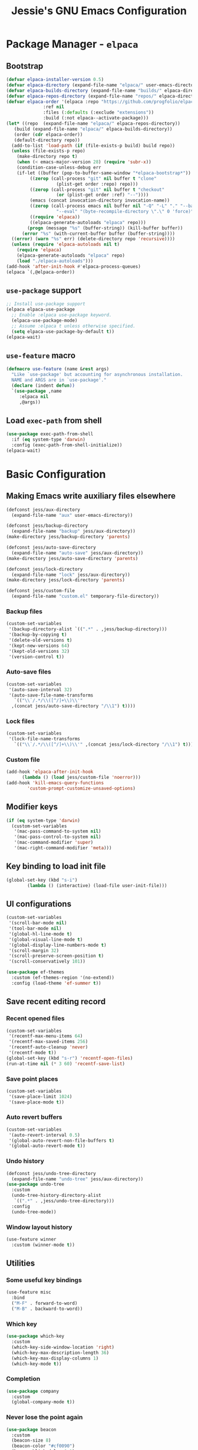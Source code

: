 #+title: Jessie's GNU Emacs Configuration

* Package Manager - =elpaca=

** Bootstrap

#+begin_src emacs-lisp
  (defvar elpaca-installer-version 0.5)
  (defvar elpaca-directory (expand-file-name "elpaca/" user-emacs-directory))
  (defvar elpaca-builds-directory (expand-file-name "builds/" elpaca-directory))
  (defvar elpaca-repos-directory (expand-file-name "repos/" elpaca-directory))
  (defvar elpaca-order '(elpaca :repo "https://github.com/progfolio/elpaca.git"
				:ref nil
				:files (:defaults (:exclude "extensions"))
				:build (:not elpaca--activate-package)))
  (let* ((repo  (expand-file-name "elpaca/" elpaca-repos-directory))
	 (build (expand-file-name "elpaca/" elpaca-builds-directory))
	 (order (cdr elpaca-order))
	 (default-directory repo))
    (add-to-list 'load-path (if (file-exists-p build) build repo))
    (unless (file-exists-p repo)
      (make-directory repo t)
      (when (< emacs-major-version 28) (require 'subr-x))
      (condition-case-unless-debug err
	  (if-let ((buffer (pop-to-buffer-same-window "*elpaca-bootstrap*"))
		   ((zerop (call-process "git" nil buffer t "clone"
					 (plist-get order :repo) repo)))
		   ((zerop (call-process "git" nil buffer t "checkout"
					 (or (plist-get order :ref) "--"))))
		   (emacs (concat invocation-directory invocation-name))
		   ((zerop (call-process emacs nil buffer nil "-Q" "-L" "." "--batch"
					 "--eval" "(byte-recompile-directory \".\" 0 'force)")))
		   ((require 'elpaca))
		   ((elpaca-generate-autoloads "elpaca" repo)))
	      (progn (message "%s" (buffer-string)) (kill-buffer buffer))
	    (error "%s" (with-current-buffer buffer (buffer-string))))
	((error) (warn "%s" err) (delete-directory repo 'recursive))))
    (unless (require 'elpaca-autoloads nil t)
      (require 'elpaca)
      (elpaca-generate-autoloads "elpaca" repo)
      (load "./elpaca-autoloads")))
  (add-hook 'after-init-hook #'elpaca-process-queues)
  (elpaca `(,@elpaca-order))
#+end_src

** =use-package= support

#+begin_src emacs-lisp
  ;; Install use-package support
  (elpaca elpaca-use-package
    ;; Enable :elpaca use-package keyword.
    (elpaca-use-package-mode)
    ;; Assume :elpaca t unless otherwise specified.
    (setq elpaca-use-package-by-default t))
  (elpaca-wait)
#+end_src

** =use-feature= macro

#+begin_src emacs-lisp
  (defmacro use-feature (name &rest args)
    "Like `use-package' but accounting for asynchronous installation.
    NAME and ARGS are in `use-package'."
    (declare (indent defun))
    `(use-package ,name
       :elpaca nil
       ,@args))
#+end_src

** Load =exec-path= from shell

#+begin_src emacs-lisp
  (use-package exec-path-from-shell
    :if (eq system-type 'darwin)
    :config (exec-path-from-shell-initialize))
  (elpaca-wait)
#+end_src

* Basic Configuration

** Making Emacs write auxiliary files elsewhere

#+begin_src emacs-lisp
  (defconst jess/aux-directory
    (expand-file-name "aux" user-emacs-directory))

  (defconst jess/backup-directory
    (expand-file-name "backup" jess/aux-directory))
  (make-directory jess/backup-directory 'parents)

  (defconst jess/auto-save-directory
    (expand-file-name "auto-save" jess/aux-directory))
  (make-directory jess/auto-save-directory 'parents)
  
  (defconst jess/lock-directory
    (expand-file-name "lock" jess/aux-directory))
  (make-directory jess/lock-directory 'parents)

  (defconst jess/custom-file
    (expand-file-name "custom.el" temporary-file-directory))  
#+end_src

*** Backup files

#+begin_src emacs-lisp
  (custom-set-variables
   '(backup-directory-alist `((".*" . ,jess/backup-directory)))
   '(backup-by-copying t)
   '(delete-old-versions t)
   '(kept-new-versions 64)
   '(kept-old-versions 32)
   '(version-control t))
#+end_src

*** Auto-save files

#+begin_src emacs-lisp
  (custom-set-variables
   '(auto-save-interval 32)
   '(auto-save-file-name-transforms
     `(("\\`/.*/\\([^/]+\\)\\'"
	,(concat jess/auto-save-directory "/\\1") t))))
#+end_src

*** Lock files

#+begin_src emacs-lisp
  (custom-set-variables
   '(lock-file-name-transforms
     `(("\\`/.*/\\([^/]+\\)\\'" ,(concat jess/lock-directory "/\\1") t))))
#+end_src

*** Custom file

#+begin_src emacs-lisp
  (add-hook 'elpaca-after-init-hook
	    (lambda () (load jess/custom-file 'noerror)))
  (add-hook 'kill-emacs-query-functions
	      'custom-prompt-customize-unsaved-options)
#+end_src

** Modifier keys

#+begin_src emacs-lisp
  (if (eq system-type 'darwin)
    (custom-set-variables
     '(mac-pass-command-to-system nil)
     '(mac-pass-control-to-system nil)
     '(mac-command-modifier 'super)
     '(mac-right-command-modifier 'meta)))
#+end_src

** Key binding to load init file

#+begin_src emacs-lisp
  (global-set-key (kbd "s-i")
		  (lambda () (interactive) (load-file user-init-file)))
#+end_src

** UI configurations

#+begin_src emacs-lisp
  (custom-set-variables
   '(scroll-bar-mode nil)
   '(tool-bar-mode nil)
   '(global-hl-line-mode t)
   '(global-visual-line-mode t)
   '(global-display-line-numbers-mode t)
   '(scroll-margin 32)
   '(scroll-preserve-screen-position t)
   '(scroll-conservatively 101))
#+end_src

#+begin_src emacs-lisp
  (use-package ef-themes
    :custom (ef-themes-region '(no-extend))
    :config (load-theme 'ef-summer t))
#+end_src

** Save recent editing record

*** Recent opened files

#+begin_src emacs-lisp
  (custom-set-variables
   '(recentf-max-menu-items 64)
   '(recentf-max-saved-items 256)
   '(recentf-auto-cleanup 'never)
   '(recentf-mode t))
  (global-set-key (kbd "s-r") 'recentf-open-files)
  (run-at-time nil (* 3 60) 'recentf-save-list)
#+end_src

*** Save point places

#+begin_src emacs-lisp
  (custom-set-variables
   '(save-place-limit 1024)
   '(save-place-mode t))
#+end_src

*** Auto revert buffers

#+begin_src emacs-lisp
  (custom-set-variables
   '(auto-revert-interval 0.5)
   '(global-auto-revert-non-file-buffers t)
   '(global-auto-revert-mode t))
#+end_src

*** Undo history

#+begin_src emacs-lisp
  (defconst jess/undo-tree-directory
    (expand-file-name "undo-tree" jess/aux-directory))
  (use-package undo-tree
    :custom
    (undo-tree-history-directory-alist
     `((".*" . ,jess/undo-tree-directory)))
    :config
    (undo-tree-mode))
#+end_src

*** Window layout history

#+begin_src emacs-lisp
  (use-feature winner
    :custom (winner-mode t))
#+end_src

** Utilities

*** Some useful key bindings

#+begin_src emacs-lisp
  (use-feature misc
    :bind
    ("M-F" . forward-to-word)
    ("M-B" . backward-to-word))
#+end_src

*** Which key

#+begin_src emacs-lisp
  (use-package which-key
    :custom
    (which-key-side-window-location 'right)
    (which-key-max-description-length 36)
    (which-key-max-display-columns 1)
    (which-key-mode t))
#+end_src

*** Completion

#+begin_src emacs-lisp
  (use-package company
    :custom
    (global-company-mode t))
#+end_src

*** Never lose the point again

#+begin_src emacs-lisp
  (use-package beacon
    :custom
    (beacon-size 8)
    (beacon-color "#cf0090")
    (beacon-blink-delay 0.1)
    (beacon-blink-duration 0.3)
    (beacon-mode t))
#+end_src

#+begin_src emacs-lisp
  (use-package golden-ratio-scroll-screen
    :custom-face
    (golden-ratio-scroll-highlight-line-face
     ((t (:extend t :background "#cf0090" :foreground "white" :weight bold))))
    :bind
    ([remap scroll-up-command]   . golden-ratio-scroll-screen-up)
    ([remap scroll-down-command] . golden-ratio-scroll-screen-down))
#+end_src

*** Navigating around visible texts

#+begin_src emacs-lisp
  (use-package avy
    :bind
    ("C-." . avy-goto-char-timer)
    ("C-:" . avy-goto-char-in-line)
    ("C-;" . avy-goto-char))
#+end_src

*** Terminal emulator

#+begin_src emacs-lisp
  (defun jess/disable-line-num-and-hl ()
    (display-line-numbers-mode -1)
    (setq-local global-hl-line-mode nil))
  (defun jess/update-pwd (path)
    (setq default-directory path))
  (use-package vterm
    :bind
    (("s-t" . vterm)
     :map vterm-mode-map
     ("C-q"   . vterm-send-next-key)
     ("C-M-v" . nil)
     :map vterm-copy-mode-map
     ("M-w" . vterm-copy-mode-done))
    :hook
    (vterm-mode . jess/disable-line-num-and-hl)
    :custom
    (vterm-buffer-name-string "vterm %s")
    (vterm-eval-cmds
     (let* ((cmds (custom--standard-value 'vterm-eval-cmds)))
       (add-to-list 'cmds ("update-pwd" jess/update-pwd)))))
#+end_src

*** Git client - Magit

#+begin_src emacs-lisp
  (use-package magit)
#+end_src

** Window and buffer management

*** Perspective

#+begin_src emacs-lisp
  (defconst jess/persp-state-file
    (expand-file-name "persp-state" jess/aux-directory))
  (use-package perspective
    :after counsel
    :bind
    ("C-x C-b" . persp-list-buffers)
    ("C-x b"   . persp-counsel-switch-buffer)
    :custom
    (persp-mode-prefix-key (kbd "s-p"))
    (persp-state-default-file jess/persp-state-file)
    :hook
    (elpaca-after-init . persp-mode)
    :config
    (run-at-time nil (* 3 60) 'persp-state-save))
#+end_src

*** Window switch key bindings

#+begin_src emacs-lisp
  (global-set-key (kbd "M-o") 'other-window)
  (global-set-key (kbd "M-O")
		  (lambda () (interactive) (other-window -1)))
#+end_src

* Dired

** External =ls= program

#+begin_src emacs-lisp
  (setq insert-directory-program
	(shell-command-to-string "which ls | tr -d '\n'"))
  (let* ((ls-opts (getenv "EMACS_LS_OPTS")))
    (if ls-opts
	(custom-set-variables
	 '(dired-listing-switches ls-opts))))
#+end_src

** Reusing Dired buffer

#+begin_src emacs-lisp
  (put 'dired-find-alternate-file 'disabled nil)
  (defun jess/dired-find-file ()
    (interactive)
    (let* ((filename (dired-get-filename)))
			(if (file-directory-p filename)
			    (dired-find-alternate-file)
			  (dired-find-file))))
  (defun jess/dired-goto-parent-directory ()
    (interactive)
    (find-alternate-file ".."))
#+end_src

** Prefixing Dired buffers

#+begin_src emacs-lisp
  (defun jess/prefix-dired-buffers ()
    (rename-buffer (generate-new-buffer-name
		    (format "dired %s" dired-directory))))
#+end_src

** Hide unintersting files

#+begin_src emacs-lisp
  (defconst jess/dired-omit-files
    (progn (require 'dired-x)
	   (concat (custom--standard-value 'dired-omit-files)
	    "\\|\.DS_Store"
	    "\\|\.CFUserTextEncoding")))
#+end_src

** Applying configurations

#+begin_src emacs-lisp
  (use-feature dired
    :hook
    (dired-mode . jess/prefix-dired-buffers)
    :bind
    (:map dired-mode-map
	  ("RET" . jess/dired-find-file)
	  ("^"   . jess/dired-goto-parent-directory)))
#+end_src

#+begin_src emacs-lisp
  (use-feature dired-x
    :after dired
    :custom
    (dired-omit-files jess/dired-omit-files)
    :hook
    (dired-mode . dired-omit-mode))
#+end_src

* Completion Framework

#+begin_src emacs-lisp
  (use-package counsel
    :custom
    (ivy-height 16)
    (ivy-use-virtual-buffers t)
    (ivy-count-format "(%d/%d) ")
    (enable-recursive-minibuffers t)
    (ivy-initial-inputs-alist nil)
    (ivy-mode t)
    :bind
    ("C-s"     . swiper-isearch)
    ("M-x"     . counsel-M-x)
    ("C-x C-f" . counsel-find-file)
    ("M-y"     . counsel-yank-pop)
    ("C-h f"   . counsel-describe-function)
    ("C-h v"   . counsel-describe-variable)
    :config
    (setq ivy-re-builders-alist
	  '((swiper-isearch . ivy--regex-plus)
	    (t              . ivy--regex-fuzzy))))
#+end_src

* Manipulate Different Types of Files

** Language server protocol - Eglot

#+begin_src emacs-lisp
  (use-package eglot
    :custom (eglot-extend-to-xref t))
#+end_src


** Configurations for each type of files

*** Python

#+begin_src emacs-lisp
  (use-package pyvenv-auto
    :hook (python-mode . pyvenv-auto-run))
#+end_src

*** Markdown

#+begin_src emacs-lisp
  (use-package markdown-mode)
#+end_src

*** CSV

#+begin_src emacs-lisp
  (use-package csv-mode)
#+end_src

*** Org

#+begin_src emacs-lisp
  (use-package org-bullets
    :after org
    :hook (org-mode . org-bullets-mode))
#+end_src
